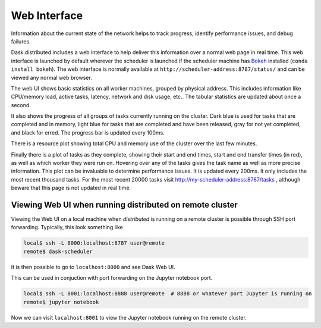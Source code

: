 Web Interface
=============

.. image:: https://raw.githubusercontent.com/dask/dask-org/master/images/web-ui.gif
   :alt: Dask web interface
   :width: 40%
   :align: right

Information about the current state of the network helps to track progress,
identify performance issues, and debug failures.

Dask.distributed includes a web interface to help deliver this information over
a normal web page in real time.  This web interface is launched by default
wherever the scheduler is launched if the scheduler machine has Bokeh_
installed (``conda install bokeh``).  The web interface is normally available
at  ``http://scheduler-address:8787/status/`` and can be viewed any normal web
browser.

The web UI shows basic statistics on all worker machines, grouped by physical
address.  This includes information like CPU/memory load, active tasks,
latency, network and disk usage, etc..  The tabular statistics are updated
about once a second.

It also shows the progress of all groups of tasks currently running on the
cluster.  Dark blue is used for tasks that are completed and in memory, light
blue for tasks that are completed and have been released, gray for not yet
completed, and black for erred.  The progress bar is updated every 100ms.

There is a resource plot showing total CPU and memory use of the cluster over
the last few minutes.

Finally there is a plot of tasks as they complete, showing their start and end
times, start and end transfer times (in red), as well as which worker they were
run on.  Hovering over any of the tasks gives the task name as well as more
precise information.  This plot can be invaluable to determine performance
issues.  It is updated every 200ms.  It only includes the most recent thousand
tasks.  For the most recent 20000 tasks visit
http://my-scheduler-address:8787/tasks , although beware that this page is not
updated in real time.

Viewing Web UI when running distributed on remote cluster
---------------------------------------------------------
Viewing the Web UI on a local machine when `distributed` is running on a remote
cluster is possible through SSH port forwarding. Typically, this look something
like

.. code::

   local$ ssh -L 8000:localhost:8787 user@remote
   remote$ dask-scheduler

It is then possible to go to ``localhost:8000`` and see Dask Web UI.

This can be used in conjuction with port forwarding on the Jupyter notebook
port.

.. code::

   local$ ssh -L 8001:localhost:8888 user@remote  # 8888 or whatever port Jupyter is running on
   remote$ jupyter notebook

Now we can visit ``localhost:8001`` to view the Jupyter notebook running on the remote
cluster.

.. raw:: html

   <iframe width="560"
           height="315"
           src="https://www.youtube.com/embed/V1uwKWqI5Xg?list=PLRtz5iA93T4PQvWuoMnIyEIz1fXiJ5Pri"
           frameborder="0" allowfullscreen></iframe>

.. _Bokeh: http://bokeh.pydata.org/en/latest/

